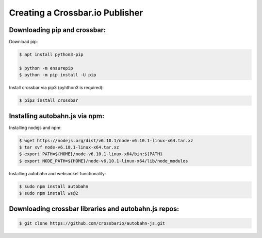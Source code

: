 ################################
Creating a Crossbar.io Publisher
################################

Downloading pip and crossbar: 
================

Download pip: 

.. code-block:: none

    $ apt install python3-pip
    
    $ python -m ensurepip
    $ python -m pip install -U pip

Install crossbar via pip3 (pyhthon3 is required):

.. code-block:: none

    $ pip3 install crossbar


Installing autobahn.js via npm:
===============================

Installing nodejs and npm: 

.. code-block:: none

    $ wget https://nodejs.org/dist/v6.10.1/node-v6.10.1-linux-x64.tar.xz
    $ tar xvf node-v6.10.1-linux-x64.tar.xz
    $ export PATH=${HOME}/node-v6.10.1-linux-x64/bin:${PATH}
    $ export NODE_PATH=${HOME}/node-v6.10.1-linux-x64/lib/node_modules

Installing autobahn and websocket functionality: 

.. code-block:: none

    $ sudo npm install autobahn
    $ sudo npm install ws@2

Downloading crossbar libraries and autobahn.js repos:
=====================================================

.. code-block:: none

    $ git clone https://github.com/crossbario/autobahn-js.git

